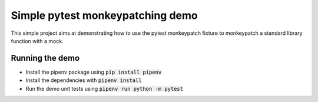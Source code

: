 Simple pytest monkeypatching demo
=================================

This simple project aims at demonstrating how to use the pytest monkeypatch 
fixture to monkeypatch a standard library function with a mock.

Running the demo
----------------

- Install the pipenv package using :code:`pip install pipenv`
- Install the dependencies with :code:`pipenv install`
- Run the demo unit tests using :code:`pipenv run python -m pytest`
